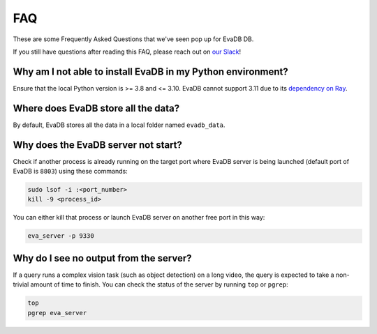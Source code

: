 

===
FAQ
===

These are some Frequently Asked Questions that we've seen pop up for EvaDB DB.

If you still have questions after reading this FAQ,  please reach out on
`our Slack <https://join.slack.com/t/eva-db/shared_invite/zt-1i10zyddy-PlJ4iawLdurDv~aIAq90Dg>`__!

Why am I not able to install EvaDB in my Python environment?
======================================

Ensure that the local Python version is >= 3.8 and <= 3.10. EvaDB cannot support 3.11 due to its `dependency on Ray <https://github.com/autogluon/autogluon/issues/2687>`__.

Where does EvaDB store all the data?
====================================

By default, EvaDB stores all the data in a local folder named ``evadb_data``.


Why does the EvaDB server not start?
====================================

Check if another process is already running on the target port where EvaDB server is being launched (default port of EvaDB is ``8803``) using these commands:

.. code-block:: bash

    sudo lsof -i :<port_number>
    kill -9 <process_id>

You can either kill that process or launch EvaDB server on another free port in this way:

.. code-block:: bash

    eva_server -p 9330

Why do I see no output from the server?
====================================

If a query runs a complex vision task (such as object detection) on a long video, the query is expected to take a non-trivial amount of time to finish.
You can check the status of the server by running ``top`` or ``pgrep``:

.. code-block:: bash

    top
    pgrep eva_server
